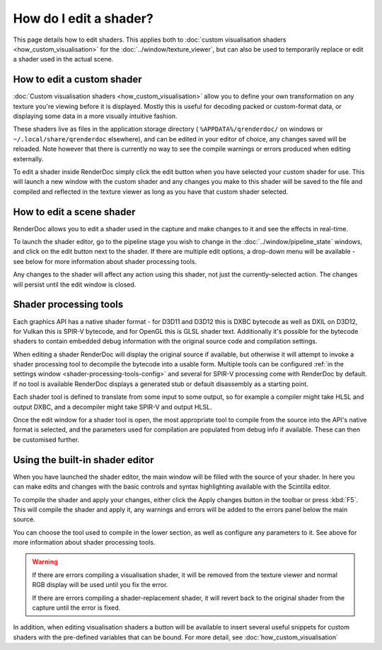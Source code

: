 How do I edit a shader?
=======================


.. |page_white_edit| image:: ../imgs/icons/page_white_edit.png

This page details how to edit shaders. This applies both to :doc:`custom visualisation shaders <how_custom_visualisation>` for the :doc:`../window/texture_viewer`, but can also be used to temporarily replace or edit a shader used in the actual scene.

How to edit a custom shader
---------------------------

:doc:`Custom visualisation shaders <how_custom_visualisation>` allow you to define your own transformation on any texture you're viewing before it is displayed. Mostly this is useful for decoding packed or custom-format data, or displaying some data in a more visually intuitive fashion.

These shaders live as files in the application storage directory ( ``%APPDATA%/qrenderdoc/`` on windows or ``~/.local/share/qrenderdoc`` elsewhere), and can be edited in your editor of choice, any changes saved will be reloaded. Note however that there is currently no way to see the compile warnings or errors produced when editing externally.

To edit a shader inside RenderDoc simply click the edit button |page_white_edit| when you have selected your custom shader for use. This will launch a new window with the custom shader and any changes you make to this shader will be saved to the file and compiled and reflected in the texture viewer as long as you have that custom shader selected.

How to edit a scene shader
--------------------------

RenderDoc allows you to edit a shader used in the capture and make changes to it and see the effects in real-time.

To launch the shader editor, go to the pipeline stage you wish to change in the :doc:`../window/pipeline_state` windows, and click on the edit button |page_white_edit| next to the shader. If there are multiple edit options, a drop-down menu will be available - see below for more information about shader processing tools.

Any changes to the shader will affect any action using this shader, not just the currently-selected action. The changes will persist until the edit window is closed.

Shader processing tools
-----------------------

.. _shader-processing-tools:

Each graphics API has a native shader format - for D3D11 and D3D12 this is DXBC bytecode as well as DXIL on D3D12, for Vulkan this is SPIR-V bytecode, and for OpenGL this is GLSL shader text. Additionally it's possible for the bytecode shaders to contain embedded debug information with the original source code and compilation settings.

When editing a shader RenderDoc will display the original source if available, but otherwise it will attempt to invoke a shader processing tool to decompile the bytecode into a usable form. Multiple tools can be configured :ref:`in the settings window <shader-processing-tools-config>` and several for SPIR-V processing come with RenderDoc by default. If no tool is available RenderDoc displays a generated stub or default disassembly as a starting point.

Each shader tool is defined to translate from some input to some output, so for example a compiler might take HLSL and output DXBC, and a decompiler might take SPIR-V and output HLSL.

Once the edit window for a shader tool is open, the most appropriate tool to compile from the source into the API's native format is selected, and the parameters used for compilation are populated from debug info if available. These can then be customised further.

Using the built-in shader editor
--------------------------------

When you have launched the shader editor, the main window will be filled with the source of your shader. In here you can make edits and changes with the basic controls and syntax highlighting available with the Scintilla editor.

To compile the shader and apply your changes, either click the Apply changes button in the toolbar or press :kbd:`F5`. This will compile the shader and apply it, any warnings and errors will be added to the errors panel below the main source.

You can choose the tool used to compile in the lower section, as well as configure any parameters to it. See above for more information about shader processing tools.

.. warning::

  If there are errors compiling a visualisation shader, it will be removed from the texture viewer and normal RGB display will be used until you fix the error.

  If there are errors compiling a shader-replacement shader, it will revert back to the original shader from the capture until the error is fixed.

In addition, when editing visualisation shaders a button will be available to insert several useful snippets for custom shaders with the pre-defined variables that can be bound. For more detail, see :doc:`how_custom_visualisation`
